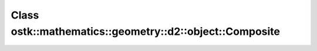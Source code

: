Class ostk::mathematics::geometry::d2::object::Composite
========================================================

.. doxygenclass:: ostk::mathematics::geometry::d2::object::Composite
